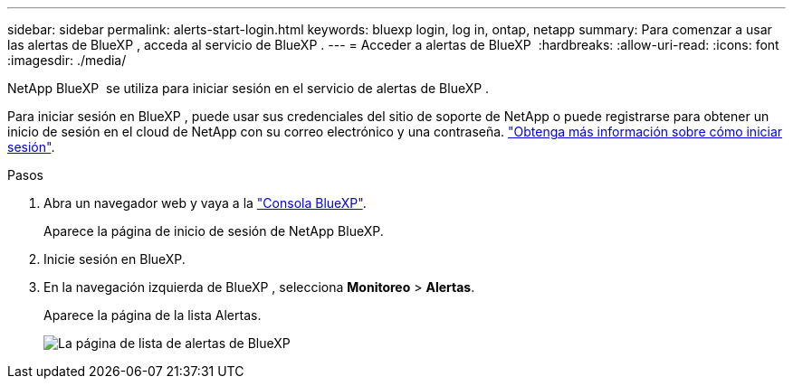 ---
sidebar: sidebar 
permalink: alerts-start-login.html 
keywords: bluexp login, log in, ontap, netapp 
summary: Para comenzar a usar las alertas de BlueXP , acceda al servicio de BlueXP . 
---
= Acceder a alertas de BlueXP 
:hardbreaks:
:allow-uri-read: 
:icons: font
:imagesdir: ./media/


[role="lead"]
NetApp BlueXP  se utiliza para iniciar sesión en el servicio de alertas de BlueXP .

Para iniciar sesión en BlueXP , puede usar sus credenciales del sitio de soporte de NetApp o puede registrarse para obtener un inicio de sesión en el cloud de NetApp con su correo electrónico y una contraseña. https://docs.netapp.com/us-en/cloud-manager-setup-admin/task-logging-in.html["Obtenga más información sobre cómo iniciar sesión"^].

.Pasos
. Abra un navegador web y vaya a la https://console.bluexp.netapp.com/["Consola BlueXP"^].
+
Aparece la página de inicio de sesión de NetApp BlueXP.

. Inicie sesión en BlueXP.
. En la navegación izquierda de BlueXP , selecciona *Monitoreo* > *Alertas*.
+
Aparece la página de la lista Alertas.

+
image:alerts-dashboard.png["La página de lista de alertas de BlueXP "]


